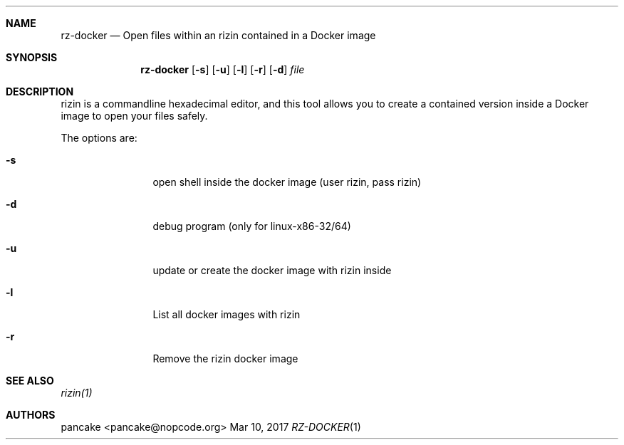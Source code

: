 .Dd Mar 10, 2017
.Dt RZ-DOCKER 1
.Sh NAME
.Nm rz-docker
.Nd Open files within an rizin contained in a Docker image
.Sh SYNOPSIS
.Nm rz-docker
.Op Fl s
.Op Fl u
.Op Fl l
.Op Fl r
.Op Fl d
.Ar file
.Sh DESCRIPTION
rizin is a commandline hexadecimal editor, and this tool allows you to create a contained version inside a Docker image to open your files safely.
.Pp
The options are:
.Bl -tag -width Fl
.It Fl s
open shell inside the docker image (user rizin, pass rizin)
.It Fl d
debug program (only for linux-x86-32/64)
.It Fl u
update or create the docker image with rizin inside
.It Fl l
List all docker images with rizin
.It Fl r
Remove the rizin docker image
.Sh SEE ALSO
.Pp
.Xr rizin(1)
.Sh AUTHORS
.Pp
pancake <pancake@nopcode.org>
